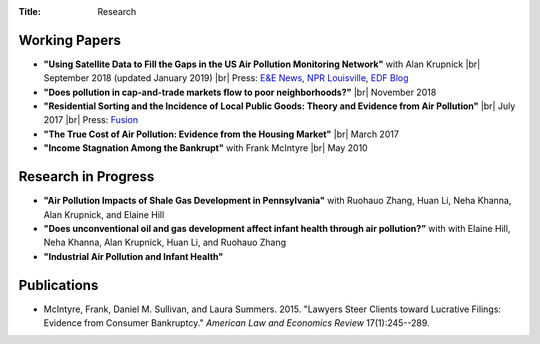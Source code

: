 :Title: Research

.. |br| raw:: html

    <br />


Working Papers
--------------

- **"Using Satellite Data to Fill the Gaps in the US Air Pollution Monitoring
  Network"** with Alan Krupnick |br|
  September 2018 (updated January 2019) |moncoverage|_ |br|
  Press:
  `E&E News <https://www.eenews.net/greenwire/stories/1060096761/search?keyword=epa+undercounts>`__, 
  `NPR Louisville <http://wfpl.org/as-it-turns-out-louisvilles-particle-air-pollution-was-as-bad-as-the-epa-thought/>`__,
  `EDF Blog
  <https://www.edf.org/blog/2018/09/20/new-challenge-sensors-24-million-more-americans-breathing-unhealthy-air-previously>`__
- **"Does pollution in cap-and-trade markets flow to poor neighborhoods?"** |br|
  November 2018
- **"Residential Sorting and the Incidence of Local Public Goods: Theory and Evidence from Air Pollution"** |br|
  July 2017 |pollsort|_ |br|
  Press: `Fusion <http://fusion.net/story/319892/true-cost-of-environmental-gentrification-study>`_
- **"The True Cost of Air Pollution: Evidence from the Housing Market"** |br|
  March 2017 |pollhouse|_
- **"Income Stagnation Among the Bankrupt"** with Frank McIntyre |br|
  May 2010 |bincome|_

.. |moncoverage| image:: {filename}/images/pdf.png
.. _moncoverage: {filename}/pdf/Sullivan_Krupnick_Filling_monitor_gaps_with_satellites.pdf

.. |pollhouse| image:: {filename}/images/pdf.png
.. _pollhouse: {filename}/pdf/Sullivan_Cost_of_Pollution_housing.pdf

.. |pollsort| image:: {filename}/images/pdf.png
.. _pollsort: {filename}/pdf/Sullivan_Sorting_Pollution.pdf

.. |bincome| image:: {filename}/images/external.png
.. _bincome: https://papers.ssrn.com/sol3/papers.cfm?abstract_id=1684616 

Research in Progress
--------------------

- **"Air Pollution Impacts of Shale Gas Development in Pennsylvania"** with
  Ruohauo Zhang, Huan Li, Neha Khanna, Alan Krupnick, and Elaine Hill
- **"Does unconventional oil and gas development affect infant health through air
  pollution?”** with with Elaine Hill, Neha Khanna, Alan Krupnick, Huan Li, and
  Ruohauo Zhang
- **"Industrial Air Pollution and Infant Health"**


Publications
------------

- McIntyre, Frank, Daniel M. Sullivan, and Laura Summers. 2015. "Lawyers Steer
  Clients toward Lucrative Filings: Evidence from Consumer Bankruptcy."
  *American Law and Economics Review* 17(1):245--289. |steer|_
  
.. |steer| image:: {filename}/images/external.png
.. _steer: http://aler.oxfordjournals.org/content/17/1/245.short
